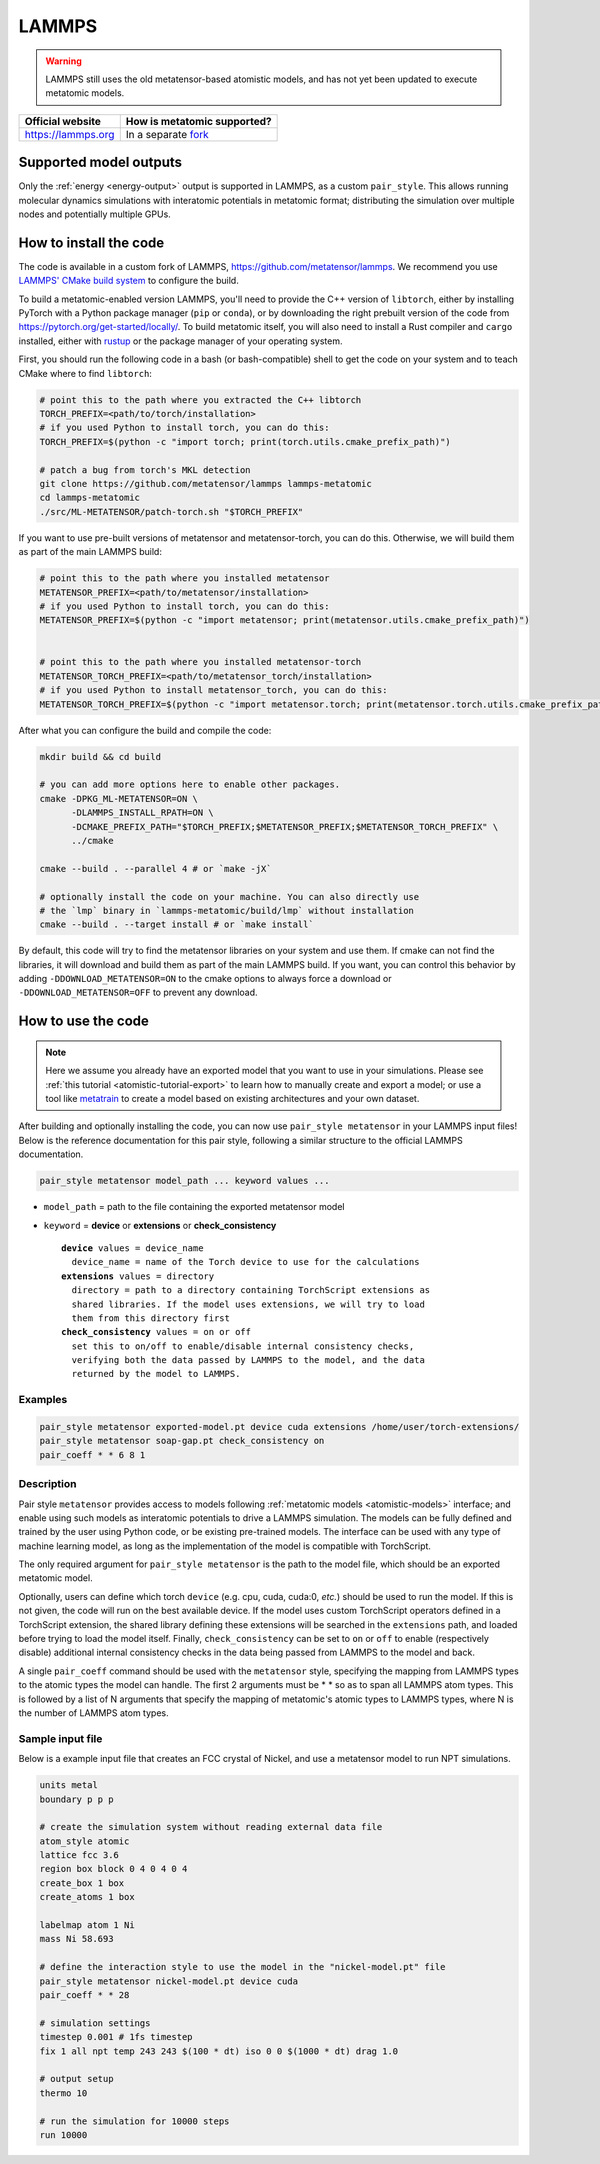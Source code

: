 .. _engine-lammps:

LAMMPS
======

.. warning::

    LAMMPS still uses the old metatensor-based atomistic models, and has not yet
    been updated to execute metatomic models.

.. list-table::
   :header-rows: 1

   * - Official website
     - How is metatomic supported?
   * - https://lammps.org
     - In a separate `fork <https://github.com/metatensor/lammps>`_


Supported model outputs
^^^^^^^^^^^^^^^^^^^^^^^

Only the :ref:`energy <energy-output>` output is supported in LAMMPS, as a
custom ``pair_style``. This allows running molecular dynamics simulations with
interatomic potentials in metatomic format; distributing the simulation over
multiple nodes and potentially multiple GPUs.

How to install the code
^^^^^^^^^^^^^^^^^^^^^^^

The code is available in a custom fork of LAMMPS,
https://github.com/metatensor/lammps. We recommend you use `LAMMPS' CMake build
system`_ to configure the build.

To build a metatomic-enabled version LAMMPS, you'll need to provide the C++
version of ``libtorch``, either by installing PyTorch with a Python package
manager (``pip`` or ``conda``), or by downloading the right prebuilt version of
the code from https://pytorch.org/get-started/locally/. To build metatomic
itself, you will also need to install a Rust compiler and ``cargo`` installed,
either with `rustup`_ or the package manager of your operating system.

First, you should run the following code in a bash (or bash-compatible) shell to
get the code on your system and to teach CMake where to find ``libtorch``:

.. code-block:: bash

    # point this to the path where you extracted the C++ libtorch
    TORCH_PREFIX=<path/to/torch/installation>
    # if you used Python to install torch, you can do this:
    TORCH_PREFIX=$(python -c "import torch; print(torch.utils.cmake_prefix_path)")

    # patch a bug from torch's MKL detection
    git clone https://github.com/metatensor/lammps lammps-metatomic
    cd lammps-metatomic
    ./src/ML-METATENSOR/patch-torch.sh "$TORCH_PREFIX"


If you want to use pre-built versions of metatensor and metatensor-torch, you
can do this. Otherwise, we will build them as part of the main LAMMPS build:

.. code-block:: bash

    # point this to the path where you installed metatensor
    METATENSOR_PREFIX=<path/to/metatensor/installation>
    # if you used Python to install torch, you can do this:
    METATENSOR_PREFIX=$(python -c "import metatensor; print(metatensor.utils.cmake_prefix_path)")


    # point this to the path where you installed metatensor-torch
    METATENSOR_TORCH_PREFIX=<path/to/metatensor_torch/installation>
    # if you used Python to install metatensor_torch, you can do this:
    METATENSOR_TORCH_PREFIX=$(python -c "import metatensor.torch; print(metatensor.torch.utils.cmake_prefix_path)")


After what you can configure the build and compile the code:

.. code-block:: bash

    mkdir build && cd build

    # you can add more options here to enable other packages.
    cmake -DPKG_ML-METATENSOR=ON \
          -DLAMMPS_INSTALL_RPATH=ON \
          -DCMAKE_PREFIX_PATH="$TORCH_PREFIX;$METATENSOR_PREFIX;$METATENSOR_TORCH_PREFIX" \
          ../cmake

    cmake --build . --parallel 4 # or `make -jX`

    # optionally install the code on your machine. You can also directly use
    # the `lmp` binary in `lammps-metatomic/build/lmp` without installation
    cmake --build . --target install # or `make install`

By default, this code will try to find the metatensor libraries on your system
and use them. If cmake can not find the libraries, it will download and build
them as part of the main LAMMPS build. If you want, you can control this
behavior by adding ``-DDOWNLOAD_METATENSOR=ON`` to the cmake options to always
force a download or ``-DDOWNLOAD_METATENSOR=OFF`` to prevent any download.

.. _rustup: https://rustup.rs
.. _LAMMPS' CMake build system: https://docs.lammps.org/Build_cmake.html


How to use the code
^^^^^^^^^^^^^^^^^^^

.. note::

  Here we assume you already have an exported model that you want to use in your
  simulations. Please see :ref:`this tutorial <atomistic-tutorial-export>` to
  learn how to manually create and export a model; or use a tool like
  `metatrain`_ to create a model based on existing architectures and your own
  dataset.

  .. _metatrain: https://github.com/metatensor/metatrain

After building and optionally installing the code, you can now use ``pair_style
metatensor`` in your LAMMPS input files! Below is the reference documentation
for this pair style, following a similar structure to the official LAMMPS
documentation.

.. code-block:: shell

   pair_style metatensor model_path ... keyword values ...

* ``model_path`` = path to the file containing the exported metatensor model
* ``keyword`` = **device** or **extensions** or **check_consistency**

  .. parsed-literal::

       **device** values = device_name
         device_name = name of the Torch device to use for the calculations
       **extensions** values = directory
         directory = path to a directory containing TorchScript extensions as
         shared libraries. If the model uses extensions, we will try to load
         them from this directory first
       **check_consistency** values = on or off
         set this to on/off to enable/disable internal consistency checks,
         verifying both the data passed by LAMMPS to the model, and the data
         returned by the model to LAMMPS.

Examples
--------

.. code-block:: shell

   pair_style metatensor exported-model.pt device cuda extensions /home/user/torch-extensions/
   pair_style metatensor soap-gap.pt check_consistency on
   pair_coeff * * 6 8 1

Description
-----------

Pair style ``metatensor`` provides access to models following :ref:`metatomic
models <atomistic-models>` interface; and enable using such models as
interatomic potentials to drive a LAMMPS simulation. The models can be fully
defined and trained by the user using Python code, or be existing pre-trained
models. The interface can be used with any type of machine learning model, as
long as the implementation of the model is compatible with TorchScript.

The only required argument for ``pair_style metatensor`` is the path to the model
file, which should be an exported metatomic model.

Optionally, users can define which torch ``device`` (e.g. cpu, cuda, cuda:0,
*etc.*) should be used to run the model. If this is not given, the code will run
on the best available device. If the model uses custom TorchScript operators
defined in a TorchScript extension, the shared library defining these extensions
will be searched in the ``extensions`` path, and loaded before trying to load
the model itself. Finally, ``check_consistency`` can be set to ``on`` or ``off``
to enable (respectively disable) additional internal consistency checks in the
data being passed from LAMMPS to the model and back.

A single ``pair_coeff`` command should be used with the ``metatensor`` style,
specifying the mapping from LAMMPS types to the atomic types the model can
handle. The first 2 arguments must be \* \* so as to span all LAMMPS atom types.
This is followed by a list of N arguments that specify the mapping of
metatomic's atomic types to LAMMPS types, where N is the number of LAMMPS atom
types.

Sample input file
-----------------

Below is a example input file that creates an FCC crystal of Nickel, and use a
metatensor model to run NPT simulations.

.. code-block:: bash

  units metal
  boundary p p p

  # create the simulation system without reading external data file
  atom_style atomic
  lattice fcc 3.6
  region box block 0 4 0 4 0 4
  create_box 1 box
  create_atoms 1 box

  labelmap atom 1 Ni
  mass Ni 58.693

  # define the interaction style to use the model in the "nickel-model.pt" file
  pair_style metatensor nickel-model.pt device cuda
  pair_coeff * * 28

  # simulation settings
  timestep 0.001 # 1fs timestep
  fix 1 all npt temp 243 243 $(100 * dt) iso 0 0 $(1000 * dt) drag 1.0

  # output setup
  thermo 10

  # run the simulation for 10000 steps
  run 10000
